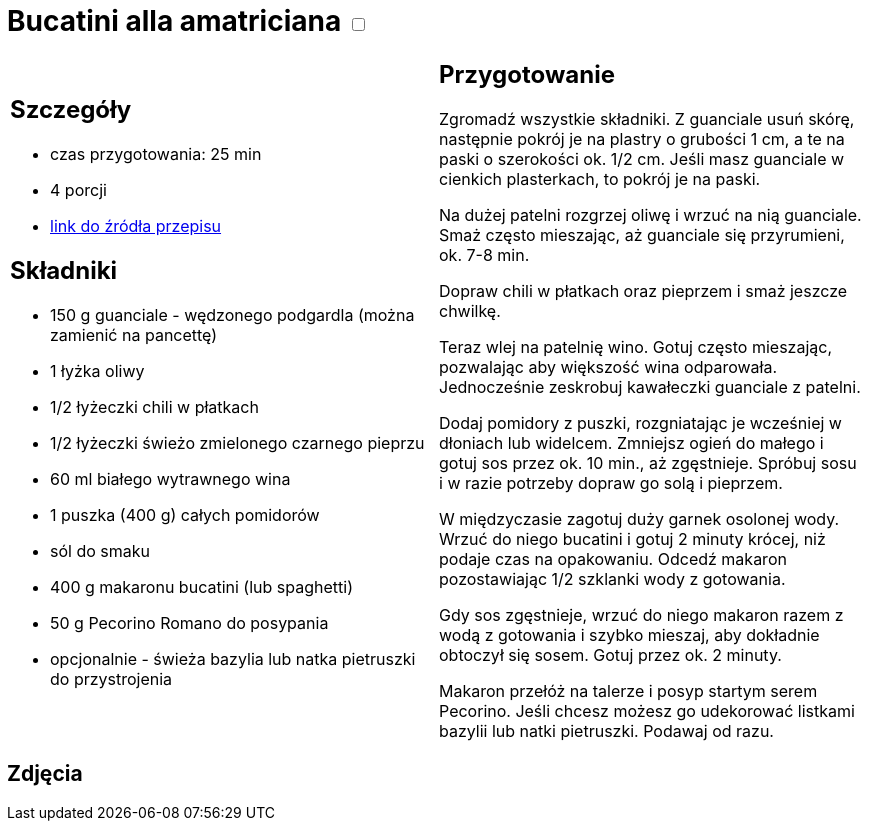 = Bucatini alla amatriciana +++ <label class="switch"><input data-status="off" type="checkbox"><span class="slider round"></span></label>+++ 

[cols=".<a,.<a"]
[frame=none]
[grid=none]
|===
|
== Szczegóły
* czas przygotowania: 25 min
* 4 porcji
* https://www.chiliczosnekioliwa.pl/2022/01/bucatini-all-amatriciana.html[link do źródła przepisu]

== Składniki
* 150 g guanciale - wędzonego podgardla (można zamienić na pancettę)
* 1 łyżka oliwy
* 1/2 łyżeczki chili w płatkach
* 1/2 łyżeczki świeżo zmielonego czarnego pieprzu
* 60 ml białego wytrawnego wina
* 1 puszka (400 g) całych pomidorów
* sól do smaku
* 400 g makaronu bucatini (lub spaghetti)
* 50 g Pecorino Romano do posypania
* opcjonalnie - świeża bazylia lub natka pietruszki do przystrojenia

|
== Przygotowanie

Zgromadź wszystkie składniki. Z guanciale usuń skórę, następnie pokrój je na plastry o grubości 1 cm, a te na paski o szerokości ok. 1/2 cm. Jeśli masz guanciale w cienkich plasterkach, to pokrój je na paski.

Na dużej patelni rozgrzej oliwę i wrzuć na nią guanciale. Smaż często mieszając, aż guanciale się przyrumieni, ok. 7-8 min.

Dopraw chili w płatkach oraz pieprzem i smaż jeszcze chwilkę.

Teraz wlej na patelnię wino. Gotuj często mieszając, pozwalając aby większość wina odparowała. Jednocześnie zeskrobuj kawałeczki guanciale z patelni.

Dodaj pomidory z puszki, rozgniatając je wcześniej w dłoniach lub widelcem. Zmniejsz ogień do małego i gotuj sos przez ok. 10 min., aż zgęstnieje. Spróbuj sosu i w razie potrzeby dopraw go solą i pieprzem.

W międzyczasie zagotuj duży garnek osolonej wody. Wrzuć do niego bucatini i gotuj 2 minuty krócej, niż podaje czas na opakowaniu. Odcedź makaron pozostawiając 1/2 szklanki wody z gotowania.

Gdy sos zgęstnieje, wrzuć do niego makaron razem z wodą z gotowania i szybko mieszaj, aby dokładnie obtoczył się sosem. Gotuj przez ok. 2 minuty.

Makaron przełóż na talerze i posyp startym serem Pecorino. Jeśli chcesz możesz go udekorować listkami bazylii lub natki pietruszki. Podawaj od razu.

|===

[.text-center]
== Zdjęcia

